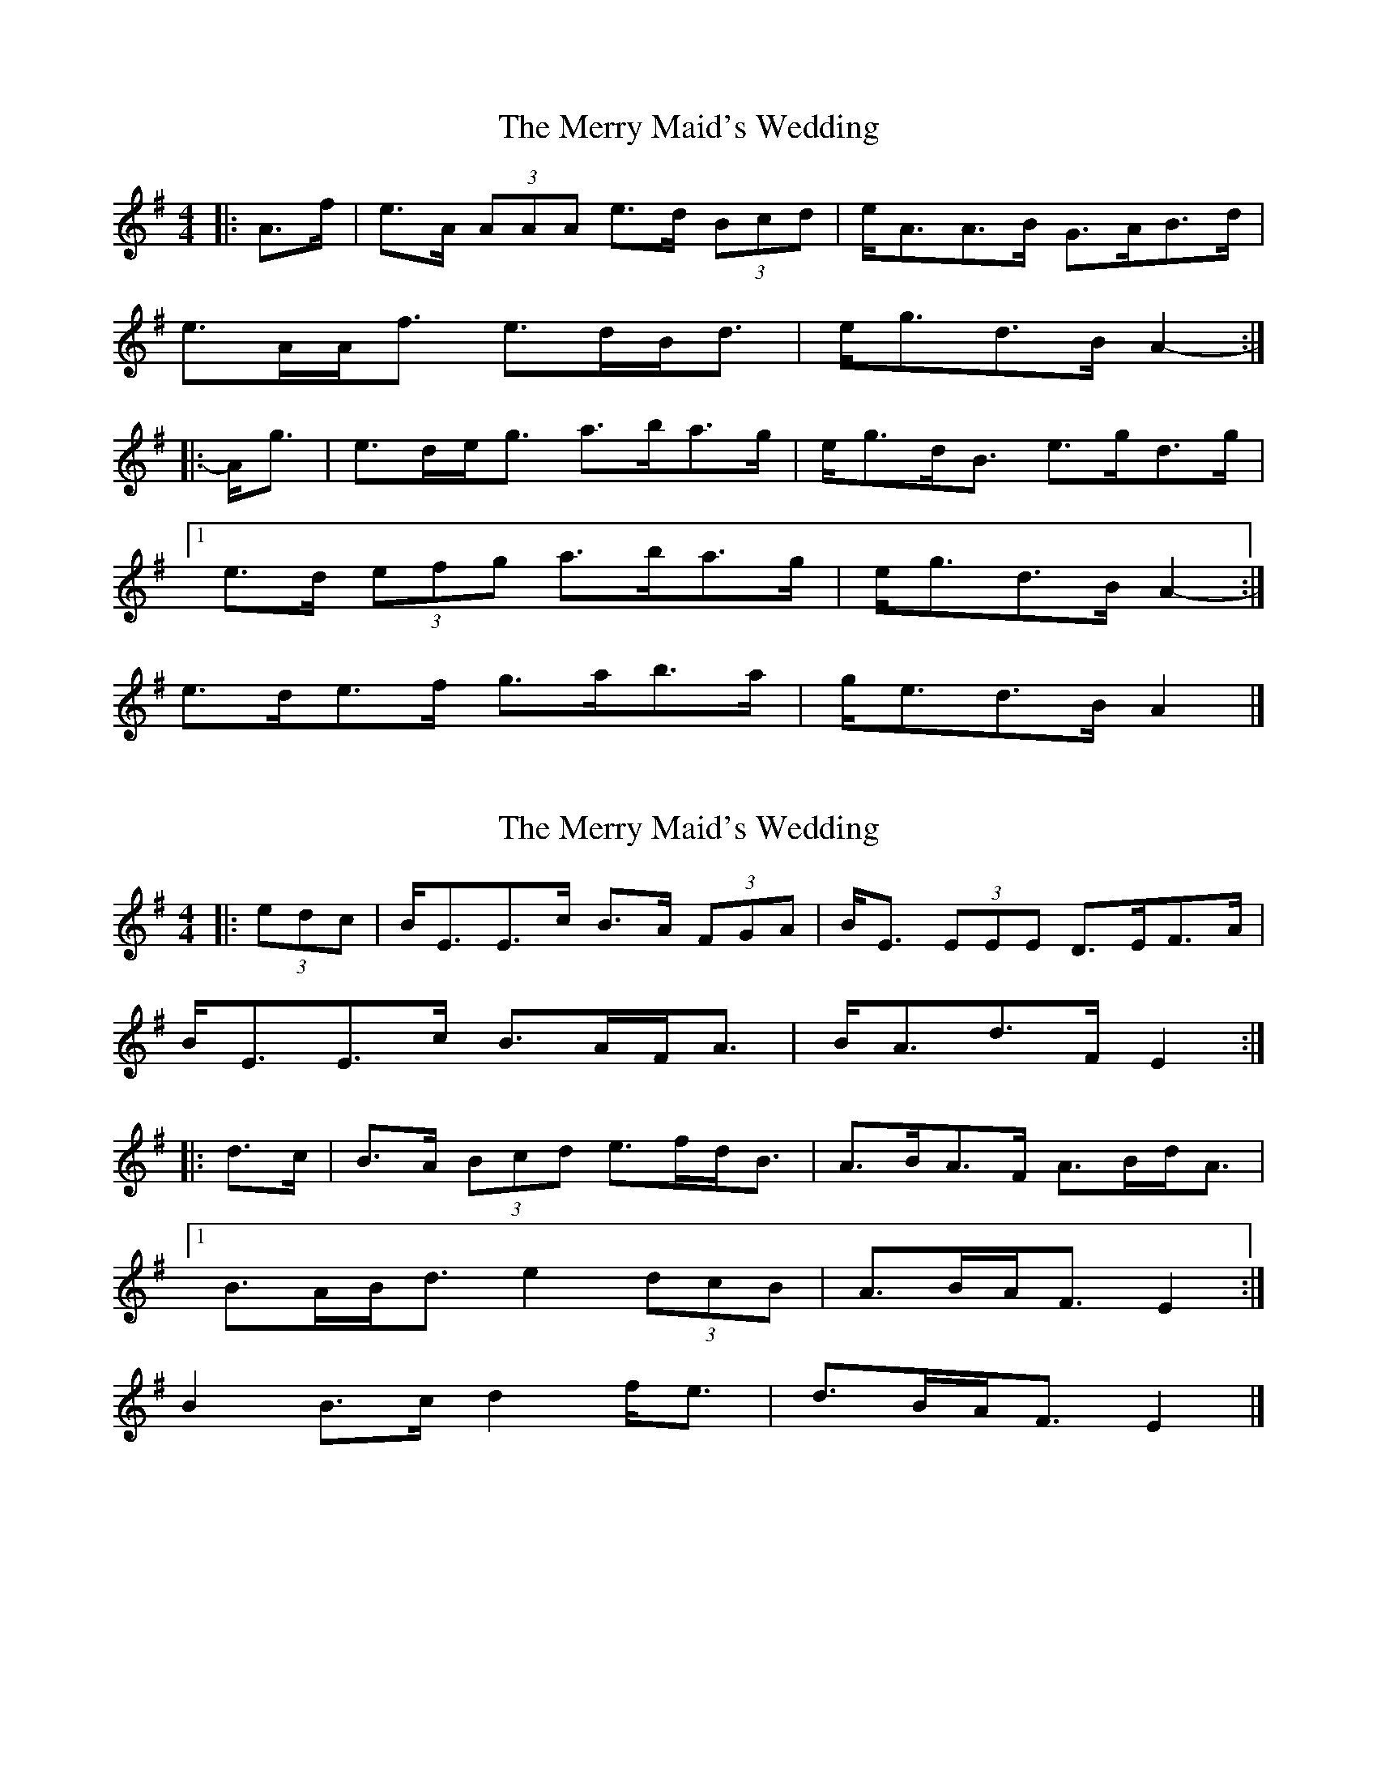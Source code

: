 X: 1
T: Merry Maid's Wedding, The
Z: ceolachan
S: https://thesession.org/tunes/6035#setting6035
R: strathspey
M: 4/4
L: 1/8
K: Ador
|: A>f |e>A (3AAA e>d (3Bcd | e<AA>B G>AB>d |
e>AA<f e>dB<d | e<gd>B A2- :|
|: A<g |e>de<g a>ba>g | e<gd<B e>gd>g |
[1 e>d (3efg a>ba>g |e<gd>B A2- :|
2 e>de>f g>ab>a | g<ed>B A2 |]
X: 2
T: Merry Maid's Wedding, The
Z: ceolachan
S: https://thesession.org/tunes/6035#setting17940
R: strathspey
M: 4/4
L: 1/8
K: Emin
|: (3edc |B<EE>c B>A (3FGA | B<E (3EEE D>EF>A |
B<EE>c B>AF<A | B<Ad>F E2 :|
|: d>c |B>A (3Bcd e>fd<B | A>BA>F A>Bd<A |
[1 B>AB<d e2 (3dcB |A>BA<F E2 :|
2 B2 B>c d2 f<e | d>BA<F E2 |]
X: 3
T: Merry Maid's Wedding, The
Z: ceolachan
S: https://thesession.org/tunes/6035#setting21534
R: strathspey
M: 4/4
L: 1/8
K: Ador
R: reel
|: f | e ~A3 ed B/c/d | eAAB GABd | eAAf edBd | egdB ~A3 :|
|: g | ed e/f/g ~a3 g | egdB e ~g3 |1 edeg abag | egdB A3 :|
X: 4
T: Merry Maid's Wedding, The
Z: ceolachan
S: https://thesession.org/tunes/6035#setting21535
R: strathspey
M: 4/4
L: 1/8
K: Emin
R: reel
|: c | BEEc BA F/G/A | B ~E3 DEFc | B ~E3 B ~A3 | BAdF FE- E :|
|: c | BABd ~e3 d | ~A3 F ABdF | BABd e2 dc | ~A3 F FE- E :|
